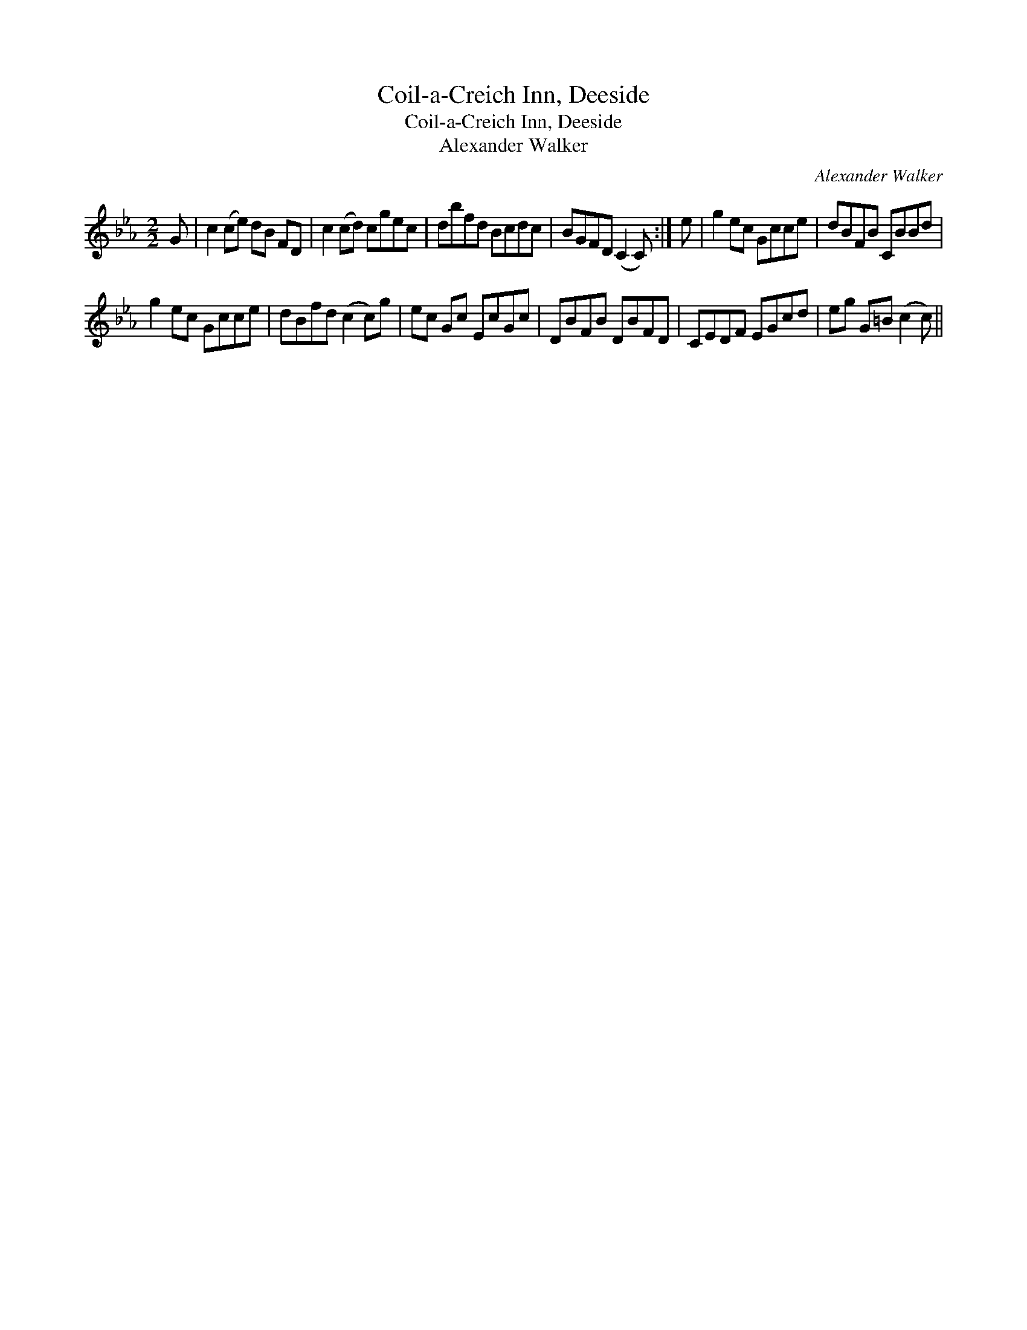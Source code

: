 X:1
T:Coil-a-Creich Inn, Deeside
T:Coil-a-Creich Inn, Deeside
T:Alexander Walker
C:Alexander Walker
L:1/8
M:2/2
K:Cmin
V:1 treble 
V:1
 G | c2 (ce) dB FD | c2 (cd) cgec | dbfd Bcdc | BGFD (C2 C) :| e | g2 ec Gcce | dBFB CBBd | %8
 g2 ec Gcce | dBfd (c2 c)g | ec Gc EcGc | DBFB DBFD | CEDF EGcd | eg G=B (c2 c) || %14

